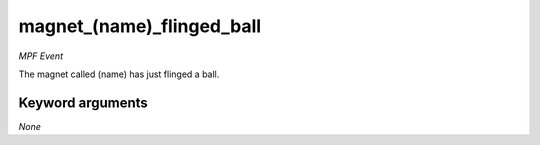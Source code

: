 magnet_(name)_flinged_ball
==========================

*MPF Event*

The magnet called (name) has just flinged a ball.

Keyword arguments
-----------------

*None*
